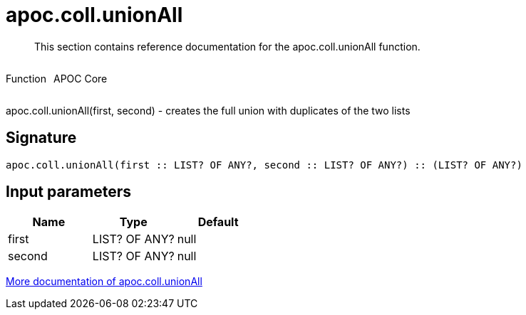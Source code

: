 ////
This file is generated by DocsTest, so don't change it!
////

= apoc.coll.unionAll
:description: This section contains reference documentation for the apoc.coll.unionAll function.

[abstract]
--
{description}
--

++++
<div style='display:flex'>
<div class='paragraph type function'><p>Function</p></div>
<div class='paragraph release core' style='margin-left:10px;'><p>APOC Core</p></div>
</div>
++++

apoc.coll.unionAll(first, second) - creates the full union with duplicates of the two lists

== Signature

[source]
----
apoc.coll.unionAll(first :: LIST? OF ANY?, second :: LIST? OF ANY?) :: (LIST? OF ANY?)
----

== Input parameters
[.procedures, opts=header]
|===
| Name | Type | Default 
|first|LIST? OF ANY?|null
|second|LIST? OF ANY?|null
|===

xref::data-structures/collection-list-functions.adoc[More documentation of apoc.coll.unionAll,role=more information]


